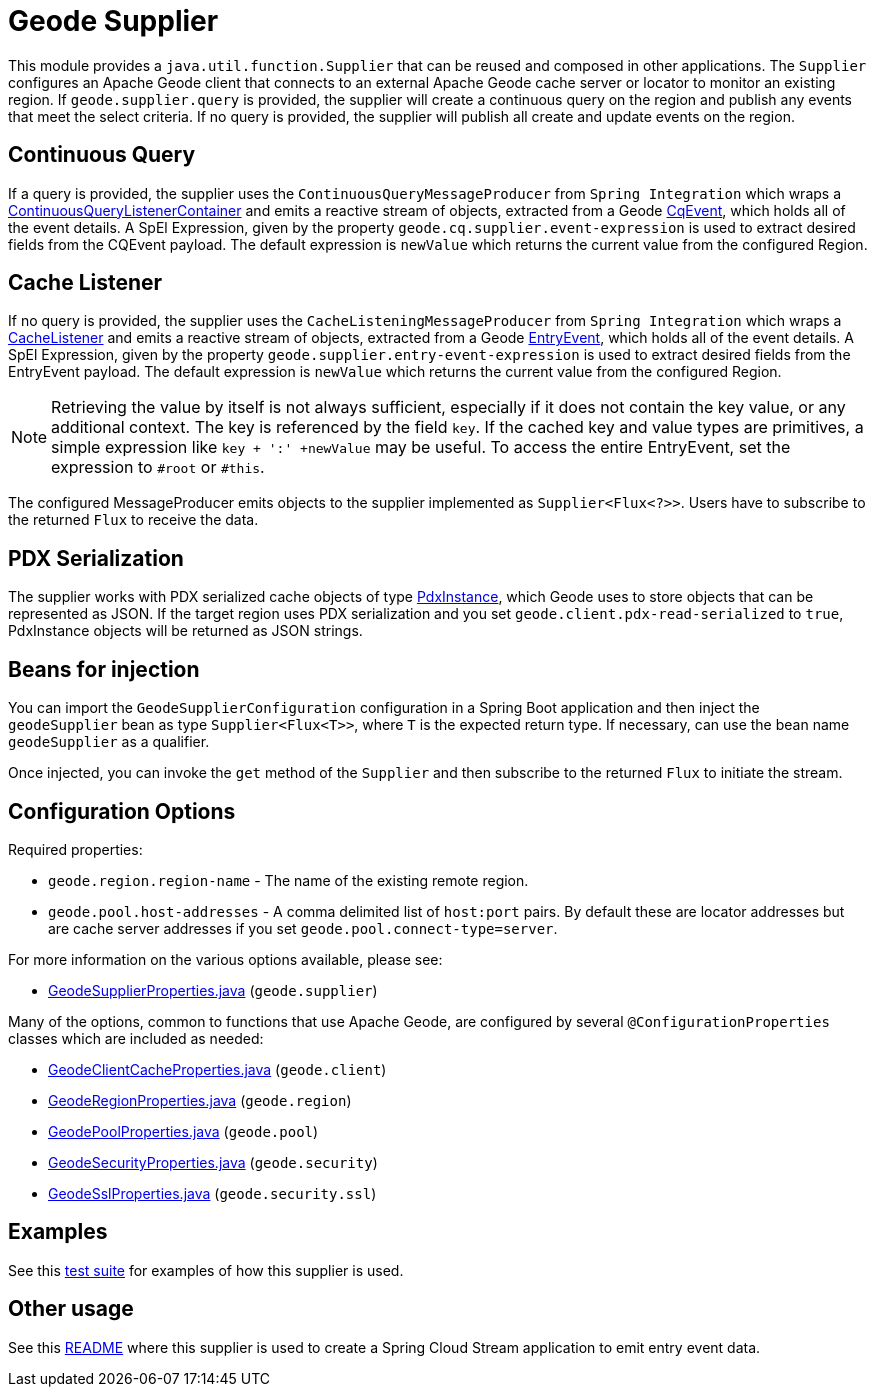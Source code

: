 # Geode Supplier

This module provides a `java.util.function.Supplier` that can be reused and composed in other applications.
The `Supplier` configures an Apache Geode client that connects to an external Apache Geode cache server or locator to monitor an existing region.
If `geode.supplier.query` is provided, the supplier will create a continuous query on the region and publish any events that meet the select criteria.
If no query is provided, the supplier will publish all create and update events on the region.

## Continuous Query
If a query is provided, the supplier uses the `ContinuousQueryMessageProducer` from `Spring Integration` which wraps a https://docs.spring.io/spring-data/gemfire/docs/current/api/org/springframework/data/gemfire/listener/ContinuousQueryListenerContainer.html[ContinuousQueryListenerContainer]
and emits a reactive stream of objects, extracted from a Geode https://geode.apache.org/releases/latest/javadoc/org/apache/geode/cache/CqEvent.html[CqEvent], which holds all of the
event details.
A SpEl Expression, given by the property `geode.cq.supplier.event-expression` is used to extract desired fields from the CQEvent payload.
The default expression is `newValue` which returns the current value from the configured Region.

## Cache Listener

If no query is provided, the supplier uses the `CacheListeningMessageProducer` from `Spring Integration` which wraps a https://geode.apache.org/releases/latest/javadoc/org/apache/geode/cache/CacheListener.html[CacheListener]
and emits a reactive stream of objects, extracted from a Geode https://geode.apache.org/releases/latest/javadoc/org/apache/geode/cache/EntryEvent.html[EntryEvent], which holds all of the
event details.
A SpEl Expression, given by the property `geode.supplier.entry-event-expression` is used to extract desired fields from the EntryEvent payload.
The default expression is `newValue` which returns the current value from the configured Region.

NOTE: Retrieving the value by itself is not always sufficient, especially if it does not contain the key value, or any additional context.
The key is referenced by the field `key`.
If the cached key and value types are primitives, a simple expression like `key + ':' +newValue` may be useful.
To access the entire EntryEvent, set the expression to `#root` or `#this`.

The configured MessageProducer emits objects to the supplier implemented as `Supplier<Flux<?>>`.
Users have to subscribe to the returned `Flux` to receive the data.

## PDX Serialization

The supplier works with PDX serialized cache objects of type https://geode.apache.org/releases/latest/javadoc/org/apache/geode/pdx/PdxInstance.html[PdxInstance], which Geode uses to store objects that can be represented as JSON.
If the target region uses PDX serialization and you set  `geode.client.pdx-read-serialized` to `true`, PdxInstance objects will be returned as JSON strings.

## Beans for injection

You can import the `GeodeSupplierConfiguration` configuration in a Spring Boot application and then inject the `geodeSupplier` bean as type `Supplier<Flux<T>>`, where `T` is the expected return type.
If necessary, can use the bean name `geodeSupplier` as a qualifier.

Once injected, you can invoke the `get` method of the `Supplier` and then subscribe to the returned `Flux` to initiate the stream.

## Configuration Options

Required properties:

* `geode.region.region-name` - The name of the existing remote region.
* `geode.pool.host-addresses` - A comma delimited list of `host:port` pairs. By default these are locator addresses but are cache server addresses if you set `geode.pool.connect-type=server`.

For more information on the various options available, please see:

* link:src/main/java/org/springframework/cloud/fn/supplier/geode/GeodeSupplierProperties.java[GeodeSupplierProperties.java] (`geode.supplier`)

Many of the options, common to functions that use Apache Geode, are configured by several `@ConfigurationProperties` classes which are included as needed:

* link:../../common/geode-common/src/main/java/org/springframework/cloud/fn/common/geode/GeodeClientCacheProperties.java[GeodeClientCacheProperties.java] (`geode.client`)
* link:../../common/geode-common/src/main/java/org/springframework/cloud/fn/common/geode/GeodeRegionProperties.java[GeodeRegionProperties.java] (`geode.region`)
* link:../../common/geode-common/src/main/java/org/springframework/cloud/fn/common/geode/GeodePoolProperties.java[GeodePoolProperties.java] (`geode.pool`)
* link:../../common/geode-common/src/main/java/org/springframework/cloud/fn/common/geode/GeodeSecurityProperties.java[GeodeSecurityProperties.java] (`geode.security`)
* link:../../common/geode-common/src/main/java/org/springframework/cloud/fn/common/geode/GeodeSslProperties.java[GeodeSslProperties.java] (`geode.security.ssl`)

## Examples

See this link:src/test/java/org/springframework/cloud/fn/supplier/geode/GeodeSupplierApplicationTests.java[test suite] for examples of how this supplier is used.

## Other usage

See this link:../../../applications/source/geode-source/README.adoc[README] where this supplier is used to create a Spring Cloud Stream application to emit entry event data.